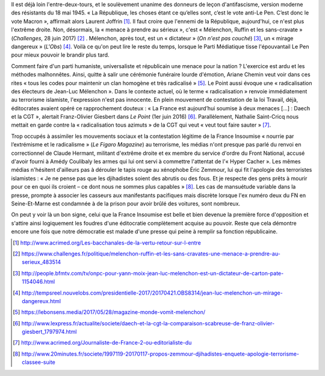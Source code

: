 .. title: La France Insoumise désignée ennemie de la République
.. slug: la-france-insoumise-designee-ennemie-de-la-republique
.. date: 2017-07-04 12:08:20 UTC+02:00
.. tags: médias, OPIAM
.. category: politique
.. link: 
.. description: 
.. type: text

Il est déjà loin l'entre-deux-tours, et le soulèvement unanime des donneurs de leçon d'antifascisme, version moderne des résistants du 18 mai 1945.
« La République, les choses étant ce qu’elles sont, c’est le vote anti-Le Pen. C’est donc le vote Macron », affirmait alors Laurent Joffrin [#]_. Il faut croire que l'ennemi de la République, aujourd'hui, ce n'est plus l'extrême droite. Non, désormais, la « menace à prendre au sérieux », c'est « Mélenchon, Ruffin et les sans-cravate » (*Challenges*, 28 juin 2017) [#]_ . Mélenchon, après tout, est un « dictateur » (*On n'est pas couché*) [#]_, un « mirage dangereux » (*L'Obs*) [#]_. Voilà ce qu'on peut lire le reste du temps, lorsque le Parti Médiatique tisse l'épouvantail Le Pen pour mieux pouvoir le brandir plus tard.

Comment faire d'un parti humaniste, universaliste et républicain une menace pour la nation ? L'exercice est ardu et les méthodes malhonnêtes. Ainsi, quitte à salir une cérémonie funéraire lourde d'émotion, Ariane Chemin veut voir dans ces rites « tous les codes pour maintenir un clan homogène et très radicalisé » [#]_. Le Point aussi évoque une « radicalisation des électeurs de Jean-Luc Mélenchon ». Dans le contexte actuel, où le terme « radicalisation » renvoie immédiatement au terrorisme islamiste, l'expression n'est pas innocente. En plein mouvement de contestation de la loi Travail, déjà, éditocrates avaient opéré ce rapprochement douteux : « La France est aujourd’hui soumise à deux menaces [...] : Daech et la CGT », alertait Franz-Olivier Giesbert dans *Le Point* (1er juin 2016) [#]_. Parallèlement, Nathalie Saint-Cricq nous mettait en garde contre la « radicalisation tous azimuts » de la CGT qui veut « veut tout faire sauter » [#]_. 

Trop occupés à assimiler les mouvements sociaux et la contestation légitime de la France Insoumise « nourrie par l’extrémisme et le radicalisme » (*Le Figaro Magazine*) au terrorisme, les médias n'ont presque pas parlé du renvoi en correctionnel de Claude Hermant, militant d'extrême droite et ex membre du service d'ordre du Front National, accusé d'avoir fourni à Amédy Coulibaly les armes qui lui ont servi à commettre l'attentat de l'« Hyper Cacher ». Les mêmes médias n'hésitent d'ailleurs pas à dérouler le tapis rouge au xénophobe Éric Zemmour, lui qui fit l'apologie des terroristes islamistes : « Je ne pense pas que les djihadistes soient des abrutis ou des fous. Et je respecte des gens prêts à mourir pour ce en quoi ils croient – ce dont nous ne sommes plus capables » [#]_. Les cas de mansuétude variable dans la presse, prompte à associer les casseurs aux manifestants pacifiques mais discrète lorsque l'ex numéro deux du FN en Seine-Et-Marne est condamnée à de la prison pour avoir brûlé des voitures, sont nombreux.

On peut y voir là un bon signe, celui que la France Insoumise est belle et bien devenue la première force d'opposition et s'attire ainsi logiquement les foudres d'une éditocratie complètement acquise au pouvoir. Reste que cela démontre encore une fois que notre démocratie est malade d'une presse qui peine à remplir sa fonction républicaine.

.. [#] http://www.acrimed.org/Les-bacchanales-de-la-vertu-retour-sur-l-entre
.. [#] https://www.challenges.fr/politique/melenchon-ruffin-et-les-sans-cravates-une-menace-a-prendre-au-serieux_483514
.. [#] http://people.bfmtv.com/tv/onpc-pour-yann-moix-jean-luc-melenchon-est-un-dictateur-de-carton-pate-1154046.html
.. [#] http://tempsreel.nouvelobs.com/presidentielle-2017/20170421.OBS8314/jean-luc-melenchon-un-mirage-dangereux.html
.. [#] https://lebonsens.media/2017/05/28/magazine-monde-vomit-melenchon/
.. [#] http://www.lexpress.fr/actualite/societe/daech-et-la-cgt-la-comparaison-scabreuse-de-franz-olivier-giesbert_1797974.html
.. [#] http://www.acrimed.org/Journaliste-de-France-2-ou-editorialiste-du
.. [#] http://www.20minutes.fr/societe/1997119-20170117-propos-zemmour-djihadistes-enquete-apologie-terrorisme-classee-suite
